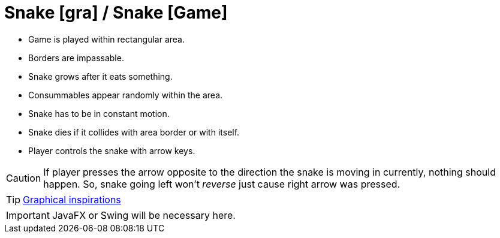 # Snake [gra] / Snake [Game]

* Game is played within rectangular area.
* Borders are impassable. 
* Snake grows after it eats something.
* Consummables appear randomly within the area.
* Snake has to be in constant motion.
* Snake dies if it collides with area border or with itself.
* Player controls the snake with arrow keys.

CAUTION: If player presses the arrow opposite to the direction the snake is moving in currently, nothing should happen. So, snake going left won't _reverse_ just cause right arrow was pressed.

TIP: https://www.google.pl/search?q=snake+game&client=ubuntu&hs=lWa&channel=fs&source=lnms&tbm=isch&sa=X&ved=0ahUKEwjb8_-Q15rSAhUE6CwKHXxfBYQQ_AUICCgB&biw=1600&bih=792[Graphical inspirations]

IMPORTANT: JavaFX or Swing will be necessary here.
